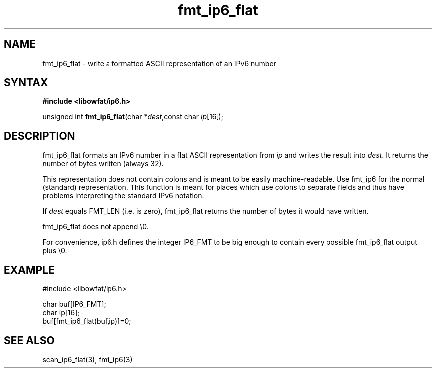 .TH fmt_ip6_flat 3
.SH NAME
fmt_ip6_flat \- write a formatted ASCII representation of an IPv6 number
.SH SYNTAX
.B #include <libowfat/ip6.h>

unsigned int \fBfmt_ip6_flat\fP(char *\fIdest\fR,const char \fIip\fR[16]);
.SH DESCRIPTION
fmt_ip6_flat formats an IPv6 number in a flat ASCII representation from
\fIip\fR and writes the result into \fIdest\fR. It returns the number of
bytes written (always 32).

This representation does not contain colons and is meant to be easily
machine-readable.  Use fmt_ip6 for the normal (standard) representation.
This function is meant for places which use colons to separate fields
and thus have problems interpreting the standard IPv6 notation.

If \fIdest\fR equals FMT_LEN (i.e. is zero), fmt_ip6_flat returns the
number of bytes it would have written.

fmt_ip6_flat does not append \\0.

For convenience, ip6.h defines the integer IP6_FMT to be big enough to
contain every possible fmt_ip6_flat output plus \\0.
.SH EXAMPLE
#include <libowfat/ip6.h>

  char buf[IP6_FMT];
  char ip[16];
  buf[fmt_ip6_flat(buf,ip)]=0;
.SH "SEE ALSO"
scan_ip6_flat(3), fmt_ip6(3)
